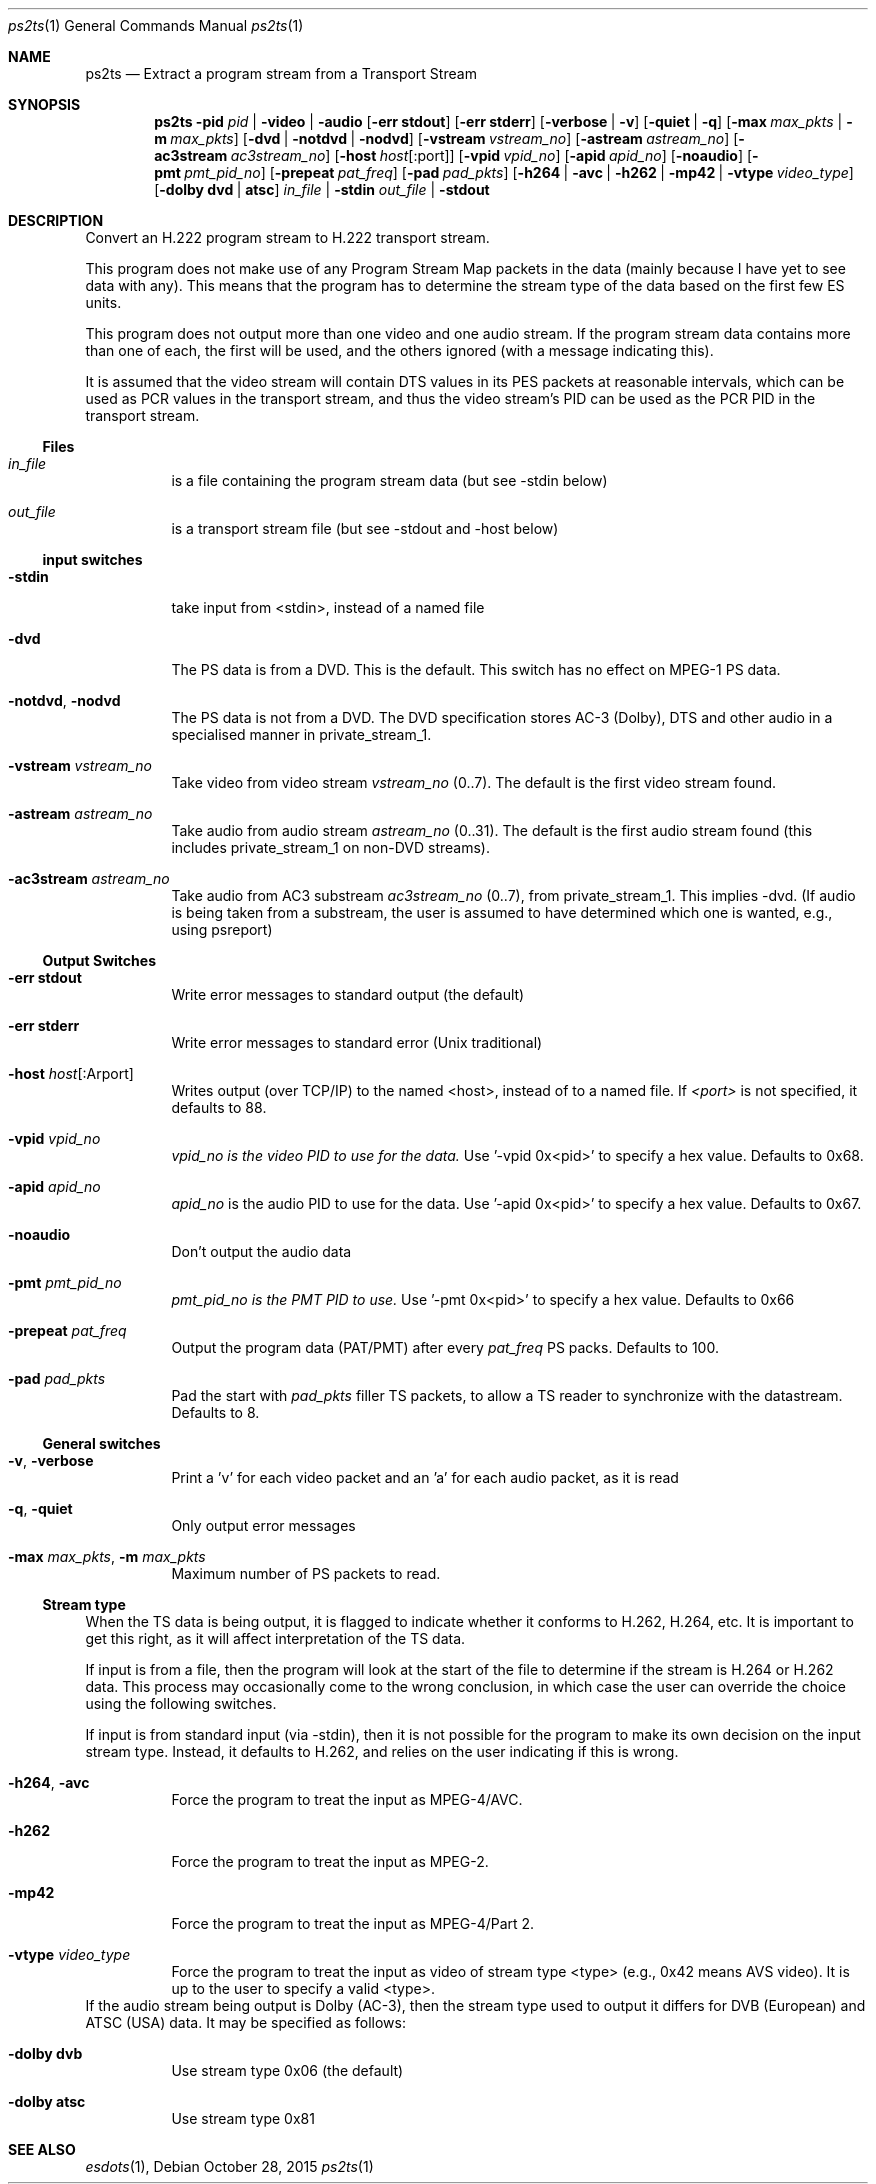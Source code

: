 .\" The following commands are required for all man pages.
.Dd October 28, 2015
.Dt ps2ts 1
.Os
.Sh NAME
.Nm ps2ts
.Nd Extract a program stream from a Transport Stream
.\" This next command is for sections 2 and 3 only.
.\" .Sh LIBRARY
.Sh SYNOPSIS
.Nm ps2ts
.Fl pid Ar pid | Fl video | audio
.Op Fl "err stdout"
.Op Fl "err stderr"
.Op Fl verbose | Fl v
.Op Fl quiet | q
.Op Fl max Ar max_pkts |  Fl m Ar max_pkts
.Op Fl dvd | notdvd | nodvd
.Op Fl vstream Ar vstream_no
.Op Fl astream Ar astream_no
.Op Fl ac3stream Ar ac3stream_no
.Op Fl host Ar host Ns Op : Ns port
.Op Fl vpid Ar vpid_no
.Op Fl apid Ar apid_no
.Op Fl noaudio
.Op Fl pmt Ar pmt_pid_no
.Op Fl prepeat Ar pat_freq
.Op Fl pad Ar pad_pkts
.Op Fl h264 | avc | h262 | mp42 | vtype Ar video_type
.Op Fl dolby Cm dvd | atsc
.Ar in_file | Fl stdin
.Ar out_file | Fl stdout
.Sh DESCRIPTION
Convert an H.222 program stream to H.222 transport stream.
.Pp
This program does not make use of any Program Stream Map packets
in the data (mainly because I have yet to see data with any). This
means that the program has to determine the stream type of the data
based on the first few ES units.
.Pp
This program does not output more than one video and one audio
stream. If the program stream data contains more than one of each,
the first will be used, and the others ignored (with a message
indicating this).
.Pp
It is assumed that the video stream will contain DTS values in its
PES packets at reasonable intervals, which can be used as PCR values
in the transport stream, and thus the video stream's PID can be used
as the PCR PID in the transport stream.
.Ss Files
.Bl -tag
.It Ar in_file
is a file containing the program stream data
(but see -stdin below)
.It Ar out_file
 is a transport stream file
(but see -stdout and -host below)
.El
.Ss input switches
.Bl -tag
.It Fl stdin
take input from <stdin>, instead of a named file
.It Fl dvd
The PS data is from a DVD. This is the default.
This switch has no effect on MPEG-1 PS data.
.It Fl notdvd , nodvd
The PS data is not from a DVD.
The DVD specification stores AC-3 (Dolby), DTS and
other audio in a specialised manner in private_stream_1.
.It Fl vstream Ar vstream_no
Take video from video stream
.Ar vstream_no
(0..7). The default is the first video stream found.
.It Fl astream Ar astream_no
Take audio from audio stream
.Ar astream_no
(0..31). The default is the first audio stream found
(this includes private_stream_1 on non-DVD streams).
.It Fl ac3stream Ar astream_no
Take audio from AC3 substream
.Ar ac3stream_no
(0..7), from private_stream_1. This implies -dvd.
(If audio is being taken from a substream, the user
is assumed to have determined which one is wanted,
e.g., using psreport)
.El
.Ss Output Switches
.Bl -tag
.It Fl "err stdout"
Write error messages to standard output (the default)
.It Fl "err stderr"
Write error messages to standard error (Unix traditional)
.It Fl host Ar host Ns Op : Ns Arport
Writes output (over TCP/IP) to the named <host>,
instead of to a named file. If
.Ar <port>
is not specified, it defaults to 88.
.It Fl vpid Ar vpid_no
.Ar vpid_no is the video PID to use for the data.
Use '-vpid 0x<pid>' to specify a hex value.
Defaults to 0x68.
.It Fl apid Ar apid_no
.Ar apid_no
is the audio PID to use for the data.
Use '-apid 0x<pid>' to specify a hex value.
Defaults to 0x67.
.It Fl noaudio
Don't output the audio data
.It Fl pmt Ar pmt_pid_no
.Ar pmt_pid_no is the PMT PID to use.
Use '-pmt 0x<pid>' to specify a hex value.
Defaults to 0x66
.It Fl prepeat Ar pat_freq
Output the program data (PAT/PMT) after every
.Ar pat_freq
PS packs. Defaults to 100.
.It Fl pad Ar pad_pkts
Pad the start with
.Ar pad_pkts
filler TS packets, to allow
a TS reader to synchronize with the datastream.
Defaults to 8.
.El
.Ss General switches
.Bl -tag
.It Fl v , Fl verbose
Print a 'v' for each video packet and an 'a' for
each audio packet, as it is read
.It Fl q , Fl quiet
Only output error messages
.It Fl max Ar max_pkts , Fl m Ar max_pkts
Maximum number of PS packets to read.
.El
.Ss Stream type
When the TS data is being output, it is flagged to indicate whether
it conforms to H.262, H.264, etc. It is important to get this right, as
it will affect interpretation of the TS data.
.Pp
If input is from a file, then the program will look at the start of
the file to determine if the stream is H.264 or H.262 data. This
process may occasionally come to the wrong conclusion, in which case
the user can override the choice using the following switches.
.Pp
If input is from standard input (via -stdin), then it is not possible
for the program to make its own decision on the input stream type.
Instead, it defaults to H.262, and relies on the user indicating if
this is wrong.
.Bl -tag
.It Fl h264 , avc
Force the program to treat the input as MPEG-4/AVC.
.It Fl h262
Force the program to treat the input as MPEG-2.
.It Fl mp42
Force the program to treat the input as MPEG-4/Part 2.
.It Fl vtype Ar video_type
Force the program to treat the input as video of
stream type <type> (e.g., 0x42 means AVS video). It is
up to the user to specify a valid <type>.
.El
If the audio stream being output is Dolby (AC-3), then the stream type
used to output it differs for DVB (European) and ATSC (USA) data. It
may be specified as follows:
.Bl -tag
.It Fl dolby Cm dvb
Use stream type 0x06 (the default)
.It Fl dolby Cm atsc
Use stream type 0x81
.El
.\" The following cnds should be uncommented and
.\" used where appropriate.
.\" .Sh IMPLEMENTATION NOTES
.\" This next command is for sections 2, 3 and 9 function
.\" return values only.
.\" .Sh RETURN VALUES
.\" This next command is for sections 1, 6, 7 and 8 only.
.\" .Sh ENVIRONMENT
.\" .Sh FILES
.\" .Sh EXAMPLES
.\" This next command is for sections 1, 6, 7, 8 and 9 only
.\"     (command return values (to shell) and
.\"     fprintf/stderr type diagnostics).
.\" .Sh DIAGNOSTICS
.\" .Sh COMPATIBILITY
.\" This next command is for sections 2, 3 and 9 error
.\"     and signal handling only.
.\" .Sh ERRORS
.Sh SEE ALSO
.Xr esdots 1 ,
.\" .Sh STANDARDS
.\" .Sh HISTORY
.\" .Sh AUTHORS
.\" .Sh BUGS
